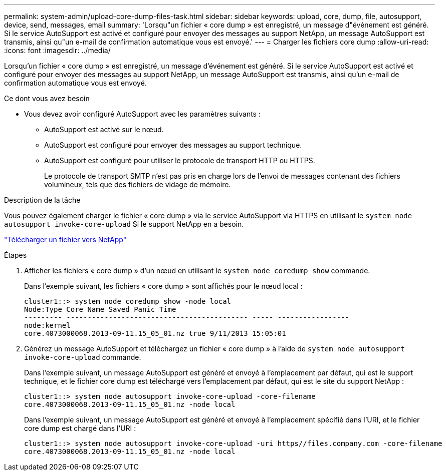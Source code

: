 ---
permalink: system-admin/upload-core-dump-files-task.html 
sidebar: sidebar 
keywords: upload, core, dump, file, autosupport, device, send, messages, email 
summary: 'Lorsqu"un fichier « core dump » est enregistré, un message d"événement est généré. Si le service AutoSupport est activé et configuré pour envoyer des messages au support NetApp, un message AutoSupport est transmis, ainsi qu"un e-mail de confirmation automatique vous est envoyé.' 
---
= Charger les fichiers core dump
:allow-uri-read: 
:icons: font
:imagesdir: ../media/


[role="lead"]
Lorsqu'un fichier « core dump » est enregistré, un message d'événement est généré. Si le service AutoSupport est activé et configuré pour envoyer des messages au support NetApp, un message AutoSupport est transmis, ainsi qu'un e-mail de confirmation automatique vous est envoyé.

.Ce dont vous avez besoin
* Vous devez avoir configuré AutoSupport avec les paramètres suivants :
+
** AutoSupport est activé sur le nœud.
** AutoSupport est configuré pour envoyer des messages au support technique.
** AutoSupport est configuré pour utiliser le protocole de transport HTTP ou HTTPS.
+
Le protocole de transport SMTP n'est pas pris en charge lors de l'envoi de messages contenant des fichiers volumineux, tels que des fichiers de vidage de mémoire.





.Description de la tâche
Vous pouvez également charger le fichier « core dump » via le service AutoSupport via HTTPS en utilisant le `system node autosupport invoke-core-upload` Si le support NetApp en a besoin.

https://kb.netapp.com/Advice_and_Troubleshooting/Miscellaneous/How_to_upload_a_file_to_NetApp["Télécharger un fichier vers NetApp"]

.Étapes
. Afficher les fichiers « core dump » d'un nœud en utilisant le `system node coredump show` commande.
+
Dans l'exemple suivant, les fichiers « core dump » sont affichés pour le nœud local :

+
[listing]
----
cluster1::> system node coredump show -node local
Node:Type Core Name Saved Panic Time
--------- ------------------------------------------- ----- -----------------
node:kernel
core.4073000068.2013-09-11.15_05_01.nz true 9/11/2013 15:05:01
----
. Générez un message AutoSupport et téléchargez un fichier « core dump » à l'aide de `system node autosupport invoke-core-upload` commande.
+
Dans l'exemple suivant, un message AutoSupport est généré et envoyé à l'emplacement par défaut, qui est le support technique, et le fichier core dump est téléchargé vers l'emplacement par défaut, qui est le site du support NetApp :

+
[listing]
----
cluster1::> system node autosupport invoke-core-upload -core-filename
core.4073000068.2013-09-11.15_05_01.nz -node local
----
+
Dans l'exemple suivant, un message AutoSupport est généré et envoyé à l'emplacement spécifié dans l'URI, et le fichier core dump est chargé dans l'URI :

+
[listing]
----
cluster1::> system node autosupport invoke-core-upload -uri https//files.company.com -core-filename
core.4073000068.2013-09-11.15_05_01.nz -node local
----

